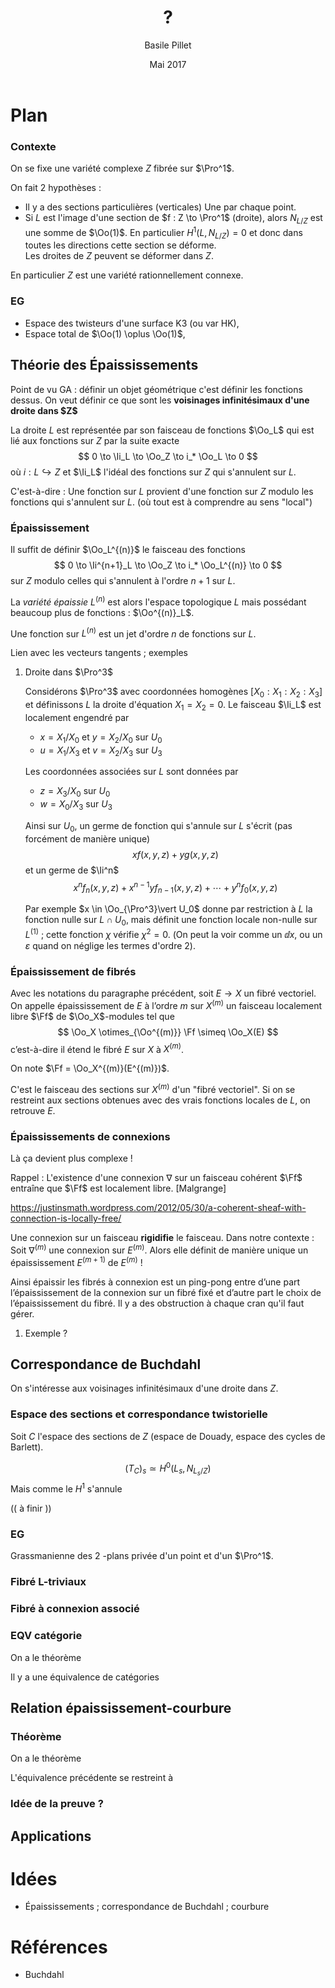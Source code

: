 #+TITLE: ?

#+DATE: Mai 2017
#+AUTHOR: Basile Pillet

#+LATEX_CLASS: amsdip
#+LATEX_CLASS_OPTIONS: [a4paper]

#+LATEX_HEADER: \newtheorem{thm}{Théorème}

#+STARTUP: indent

* Plan

*** Contexte
On se fixe une variété complexe $Z$ fibrée sur $\Pro^1$.

On fait $2$ hypothèses :
- Il y a des sections particulières (verticales)
  Une par chaque point.
- Si $L$ est l'image d'une section de $f : Z \to \Pro^1$ (droite), alors 
  $N_{L/Z}$ est une somme de $\Oo(1)$.
  En particulier $H^1(L,N_{L/Z}) = 0$ et donc dans toutes les directions cette section se déforme.\\
  Les droites de $Z$ peuvent se déformer dans $Z$.

En particulier $Z$ est une variété rationnellement connexe.

*** EG
- Espace des twisteurs d'une surface K3 (ou var HK), 
- Espace total de $\Oo(1) \oplus \Oo(1)$,


** Théorie des Épaississements
Point de vu GA : définir un objet géométrique c'est définir les fonctions dessus. On veut définir ce que sont les *voisinages infinitésimaux d'une droite dans $Z$*

La droite $L$ est représentée par son faisceau de fonctions $\Oo_L$ qui est lié aux fonctions sur $Z$ par la suite exacte
\[
0 \to \Ii_L \to \Oo_Z \to i_* \Oo_L \to 0
\]
où $i : L \hookrightarrow Z$ et $\Ii_L$ l'idéal des fonctions sur $Z$ qui s'annulent sur $L$.

C'est-à-dire : Une fonction sur $L$ provient d'une fonction sur $Z$ modulo les fonctions qui s'annulent sur $L$. (où tout est à comprendre au sens "local")

*** Épaississement
Il suffit de définir $\Oo_L^{(n)}$ le faisceau des fonctions
\[
0 \to \Ii^{n+1}_L \to \Oo_Z \to i_* \Oo_L^{(n)} \to 0
\]
sur $Z$ modulo celles qui s'annulent à l'ordre $n+1$ sur $L$.

La /variété épaissie/ $L^{(n)}$ est alors l'espace topologique $L$ mais possédant beaucoup plus de fonctions : $\Oo^{(n)}_L$.

Une fonction sur $L^{(n)}$ est un jet d'ordre $n$ de fonctions sur $L$.

:TODO:
Lien avec les vecteurs tangents ; exemples
:END:

**** Droite dans $\Pro^3$
Considérons $\Pro^3$ avec coordonnées homogènes $[X_0:X_1:X_2:X_3]$ et définissons $L$ la droite d'équation $X_1=X_2= 0$. Le faisceau $\Ii_L$ est localement engendré par
- $x = X_1/X_0$ et $y = X_2/X_0$ sur $U_0$
- $u = X_1/X_3$ et $v = X_2/X_3$ sur $U_3$
Les coordonnées associées sur $L$ sont données par
- $z = X_3/X_0$ sur $U_0$
- $w = X_0/X_3$ sur $U_3$

Ainsi sur $U_0$, un germe de fonction qui s'annule sur $L$ s'écrit (pas forcément de manière unique)
\[
xf(x,y,z) + yg(x,y,z)
\]
et un germe de $\Ii^n$
\[
x^nf_n(x,y,z) + x^{n-1}yf_{n-1}(x,y,z) + \cdots + y^nf_0(x,y,z)
\]

Par exemple $x \in \Oo_{\Pro^3}\vert U_0$ donne par restriction à $L$ la fonction nulle sur $L \cap U_0$, mais définit une fonction locale non-nulle sur $L^{(1)}$ ; cette fonction $\chi$ vérifie $\chi^2 = 0$. (On peut la voir comme un $\dd x$, ou un $\varepsilon$ quand on néglige les termes d'ordre $2$).

*** Épaississement de fibrés

Avec les notations du paragraphe précédent, soit $E \to X$ un fibré vectoriel. On appelle épaississement de $E$ à l’ordre $m$ sur $X^{(m)}$ un faisceau localement libre $\Ff$ de \(\Oo_X\)-modules tel que
\[
\Oo_X \otimes_{\Oo^{(m)}} \Ff \simeq \Oo_X(E)
\]
c’est-à-dire il étend le fibré $E$ sur $X$ à $X^{(m)}$.

On note $\Ff = \Oo_X^{(m)}(E^{(m)})$.

C'est le faisceau des sections sur $X^{(m)}$ d'un "fibré vectoriel". Si on se restreint aux sections obtenues avec des vrais fonctions locales de $L$, on retrouve $E$.


*** Épaississements de connexions
Là ça devient plus complexe !

Rappel : L'existence d'une connexion $\nabla$ sur un faisceau cohérent $\Ff$ entraîne que $\Ff$ est localement libre. [Malgrange]

https://justinsmath.wordpress.com/2012/05/30/a-coherent-sheaf-with-connection-is-locally-free/

Une connexion sur un faisceau *rigidifie* le faisceau. Dans notre contexte : Soit $\nabla^{(m)}$ une connexion sur $E^{(m)}$. Alors elle définit de manière unique un épaississement $E^{(m+1)}$ de $E^{(m)}$ !

Ainsi épaissir les fibrés à connexion est un ping-pong entre d’une part l’épaississement de la connexion sur un fibré fixé et d’autre part le choix de l’épaississement du fibré. Il y a des obstruction à chaque cran qu'il faut gérer.

**** Exemple ?



** Correspondance de Buchdahl

On s'intéresse aux voisinages infinitésimaux d'une droite dans $Z$. 

*** Espace des sections et correspondance twistorielle
 Soit $C$ l'espace des sections de $Z$ (espace de Douady, espace des cycles de Barlett).

\[
(T_C)_s \simeq H^0(L_s, N_{L_s/Z})
\]
Mais comme le $H^1$ s'annule

(( à finir ))

*** EG

Grassmanienne des $2$ -plans privée d'un point et d'un $\Pro^1$.

*** Fibré L-triviaux

*** Fibré à connexion associé

*** EQV catégorie
On a le théorème
#+BEGIN_thm
Il y a une équivalence de catégories
\begin{equation*}
\left\lbrace
\begin{matrix}
\text{Fibré à connexion sur }C \\
+ \text{ restriction de courbure}
\end{matrix}
\right\rbrace \quad \leftrightarrow \quad \left\lbrace
\begin{matrix}
\text{Fibré vectoriel holomorphe sur }Z\\
+ \text{ trivial sur les droites}
\end{matrix}
\right\rbrace
\end{equation*}
#+END_thm

** Relation épaississement-courbure

*** Théorème
On a le théorème
#+BEGIN_thm
L'équivalence précédente se restreint à
\begin{equation*}
\left\lbrace
\begin{matrix}
\text{Fibré à connexion}\\
\textbf{plate} \text{ sur } C
\end{matrix}
\right\rbrace \quad \leftrightarrow \quad \left\lbrace
\begin{matrix}
\text{Fibré holomorphe sur }Z\\
\text{trivial sur les voisinages}\\
\text{infinitésimaux des droites à l'ordre }2
\end{matrix}
\right\rbrace.
\end{equation*}
#+END_thm

*** Idée de la preuve ?



** Applications

* Idées
- Épaississements ; correspondance de Buchdahl ; courbure
* Références 
- Buchdahl



